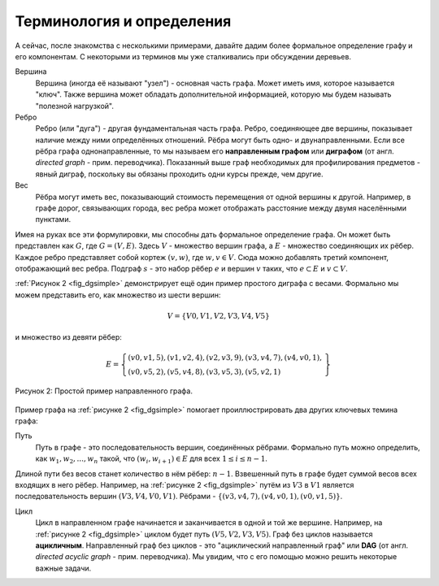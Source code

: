 ..  Copyright (C)  Brad Miller, David Ranum, Jeffrey Elkner, Peter Wentworth, Allen B. Downey, Chris
    Meyers, and Dario Mitchell.  Permission is granted to copy, distribute
    and/or modify this document under the terms of the GNU Free Documentation
    License, Version 1.3 or any later version published by the Free Software
    Foundation; with Invariant Sections being Forward, Prefaces, and
    Contributor List, no Front-Cover Texts, and no Back-Cover Texts.  A copy of
    the license is included in the section entitled "GNU Free Documentation
    License".

Терминология и определения
--------------------------

А сейчас, после знакомства с несколькими примерами, давайте дадим более формальное определение графу и его компонентам. С некоторыми из терминов мы уже сталкивались при обсуждении деревьев.

Вершина
	Вершина (иногда её называют "узел") - основная часть графа. Может иметь имя, которое называется "ключ". Также вершина может обладать дополнительной информацией, которую мы будем называть "полезной нагрузкой".

Ребро
	Ребро (или "дуга") - другая фундаментальная часть графа. Ребро, соединяющее две вершины, показывает наличие между ними определённых отношений. Рёбра могут быть одно- и двунаправленными. Если все рёбра графа однонаправленные, то мы называем его **направленным графом** или **диграфом** (от англ. *directed graph* - прим. переводчика). Показанный выше граф необходимых для профилирования предметов - явный диграф, поскольку вы обязаны проходить одни курсы прежде, чем другие.

Вес
	Рёбра могут иметь вес, показывающий стоимость перемещения от одной вершины к другой. Например, в графе дорог, связывающих города, вес ребра может отображать расстояние между двумя населёнными пунктами.

Имея на руках все эти формулировки, мы способны дать формальное определение графа. Он может быть представлен как :math:`G`, где :math:`G =(V,E)`. Здесь :math:`V` - множество вершин графа, а :math:`E` - множество соединяющих их рёбер. Каждое ребро представляет собой кортеж :math:`(v,w)`, где :math:`w,v \in V`. Сюда можно добавлять третий компонент, отображающий вес ребра. Подграф :math:`s` - это набор рёбер :math:`e` и вершин :math:`v` таких, что :math:`e \subset E` и :math:`v \subset V`.

:ref:`Рисунок 2 <fig_dgsimple>` демонстрирует ещё один пример простого диграфа с весами. Формально мы можем представить его, как множество из шести вершин:

.. math::

   V = \left\{ V0,V1,V2,V3,V4,V5 \right\}

и множество из девяти рёбер:

.. math::

   E = \left\{ \begin{array}{l}(v0,v1,5), (v1,v2,4), (v2,v3,9), (v3,v4,7), (v4,v0,1), \\
                (v0,v5,2),(v5,v4,8),(v3,v5,3),(v5,v2,1)
                \end{array} \right\}

..  _fig_dgsimple:

.. figure:: Figures/digraph.png
   :align: center

   Рисунок 2: Простой пример направленного графа.

Пример графа на :ref:`рисунке 2 <fig_dgsimple>` помогает проиллюстрировать два других ключевых темина графа:

Путь
	Путь в графе - это последовательность вершин, соединённых рёбрами. Формально путь можно определить, как :math:`w_1, w_2, ..., w_n` такой, что :math:`(w_i, w_{i+1}) \in E` для всех :math:`1 \le i \le n-1`.

Длиной пути без весов станет количество в нём рёбер: :math:`n-1`. Взвешенный путь в графе будет суммой весов всех входящих в него рёбер. Например, на :ref:`рисунке 2 <fig_dgsimple>` путём из :math:`V3` в :math:`V1` является последовательность вершин :math:`(V3,V4,V0,V1)`. Рёбрами - :math:`\left\{(v3,v4,7),(v4,v0,1),(v0,v1,5) \right\}`.

Цикл
	Цикл в направленном графе начинается и заканчивается в одной и той же вершине. Например, на :ref:`рисунке 2 <fig_dgsimple>` циклом будет путь :math:`(V5,V2,V3,V5)`. Граф без циклов называется **ацикличным**. Направленный граф без циклов - это "ациклический направленный граф" или **DAG** (от англ. *directed acyclic graph* - прим. переводчика). Мы увидим, что с его помощью можно решить некоторые важные задачи.

